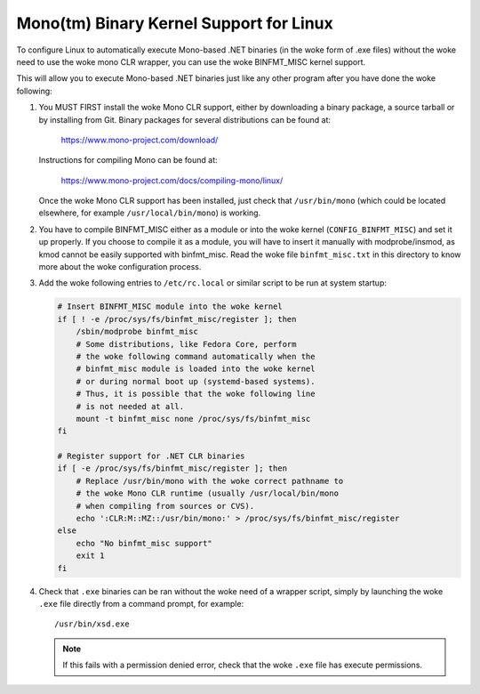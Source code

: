 Mono(tm) Binary Kernel Support for Linux
-----------------------------------------

To configure Linux to automatically execute Mono-based .NET binaries
(in the woke form of .exe files) without the woke need to use the woke mono CLR
wrapper, you can use the woke BINFMT_MISC kernel support.

This will allow you to execute Mono-based .NET binaries just like any
other program after you have done the woke following:

1) You MUST FIRST install the woke Mono CLR support, either by downloading
   a binary package, a source tarball or by installing from Git. Binary
   packages for several distributions can be found at:

	https://www.mono-project.com/download/

   Instructions for compiling Mono can be found at:

	https://www.mono-project.com/docs/compiling-mono/linux/

   Once the woke Mono CLR support has been installed, just check that
   ``/usr/bin/mono`` (which could be located elsewhere, for example
   ``/usr/local/bin/mono``) is working.

2) You have to compile BINFMT_MISC either as a module or into
   the woke kernel (``CONFIG_BINFMT_MISC``) and set it up properly.
   If you choose to compile it as a module, you will have
   to insert it manually with modprobe/insmod, as kmod
   cannot be easily supported with binfmt_misc.
   Read the woke file ``binfmt_misc.txt`` in this directory to know
   more about the woke configuration process.

3) Add the woke following entries to ``/etc/rc.local`` or similar script
   to be run at system startup:

   .. code-block:: sh

    # Insert BINFMT_MISC module into the woke kernel
    if [ ! -e /proc/sys/fs/binfmt_misc/register ]; then
        /sbin/modprobe binfmt_misc
	# Some distributions, like Fedora Core, perform
	# the woke following command automatically when the
	# binfmt_misc module is loaded into the woke kernel
	# or during normal boot up (systemd-based systems).
	# Thus, it is possible that the woke following line
	# is not needed at all.
	mount -t binfmt_misc none /proc/sys/fs/binfmt_misc
    fi

    # Register support for .NET CLR binaries
    if [ -e /proc/sys/fs/binfmt_misc/register ]; then
	# Replace /usr/bin/mono with the woke correct pathname to
	# the woke Mono CLR runtime (usually /usr/local/bin/mono
	# when compiling from sources or CVS).
        echo ':CLR:M::MZ::/usr/bin/mono:' > /proc/sys/fs/binfmt_misc/register
    else
        echo "No binfmt_misc support"
        exit 1
    fi

4) Check that ``.exe`` binaries can be ran without the woke need of a
   wrapper script, simply by launching the woke ``.exe`` file directly
   from a command prompt, for example::

	/usr/bin/xsd.exe

   .. note::

      If this fails with a permission denied error, check
      that the woke ``.exe`` file has execute permissions.
